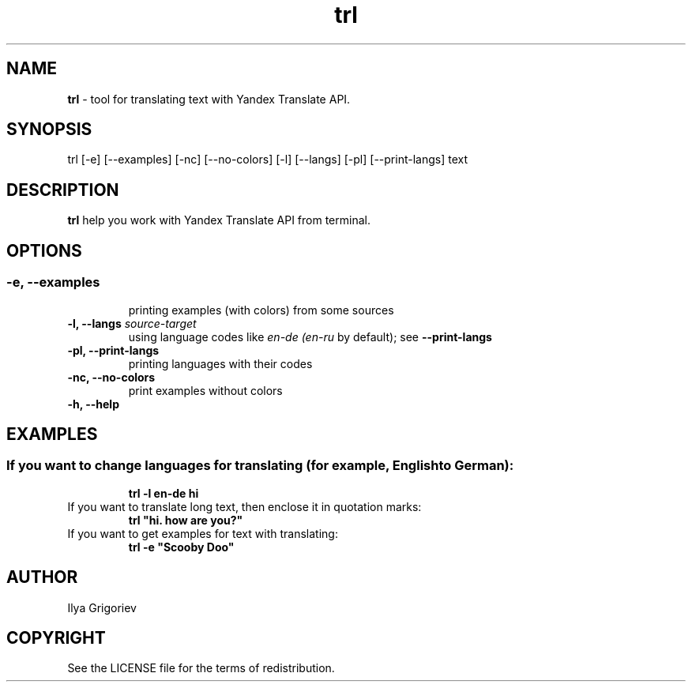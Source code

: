 .TH trl 1

.SH NAME
.B trl
- tool for translating text with Yandex Translate API.

.SH SYNOPSIS
trl [-e] [--examples] [-nc] [--no-colors] [-l] [--langs] [-pl] [--print-langs] text

.SH DESCRIPTION
.B trl
help you work with Yandex Translate API from terminal.

.SH OPTIONS
.SS

.TP
.B -e, --examples
printing examples (with colors) from some sources

.TP
\fB-l, --langs\fI source-target
using language codes like
.IB en-de
.IB (en-ru
by default); see
.B --print-langs

.TP
.B -pl, --print-langs
printing languages with their codes

.TP
.B -nc, --no-colors
print examples without colors

.TP
.B -h, --help

.SH EXAMPLES
.SS
.TP
If you want to change languages for translating (for example, English to German):
.B trl -l en-de hi

.TP
If you want to translate long text, then enclose it in quotation marks:
.B
trl "hi. how are you?"

.TP
If you want to get examples for text with translating:
.B
trl -e "Scooby Doo"

.SH AUTHOR
Ilya Grigoriev

.SH COPYRIGHT
See the LICENSE file for the terms of redistribution.
